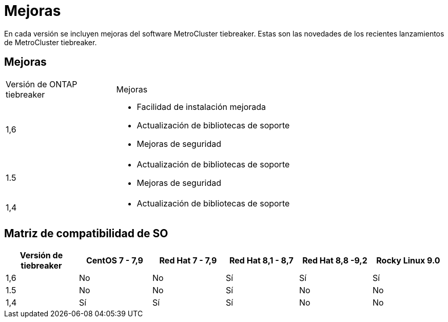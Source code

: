 = Mejoras
:allow-uri-read: 


[role="lead"]
En cada versión se incluyen mejoras del software MetroCluster tiebreaker. Estas son las novedades de los recientes lanzamientos de MetroCluster tiebreaker.



== Mejoras

[cols="25,75"]
|===


| Versión de ONTAP tiebreaker | Mejoras 


 a| 
1,6
 a| 
* Facilidad de instalación mejorada
* Actualización de bibliotecas de soporte
* Mejoras de seguridad




 a| 
1.5
 a| 
* Actualización de bibliotecas de soporte
* Mejoras de seguridad




 a| 
1,4
 a| 
* Actualización de bibliotecas de soporte


|===


== Matriz de compatibilidad de SO

[cols="2,2,2,2,2,2"]
|===
| Versión de tiebreaker | CentOS 7 - 7,9 | Red Hat 7 - 7,9 | Red Hat 8,1 - 8,7 | Red Hat 8,8 -9,2 | Rocky Linux 9.0 


 a| 
1,6
 a| 
No
 a| 
No
 a| 
Sí
 a| 
Sí
 a| 
Sí



 a| 
1.5
 a| 
No
 a| 
No
 a| 
Sí
 a| 
No
 a| 
No



 a| 
1,4
 a| 
Sí
 a| 
Sí
 a| 
Sí
 a| 
No
 a| 
No

|===